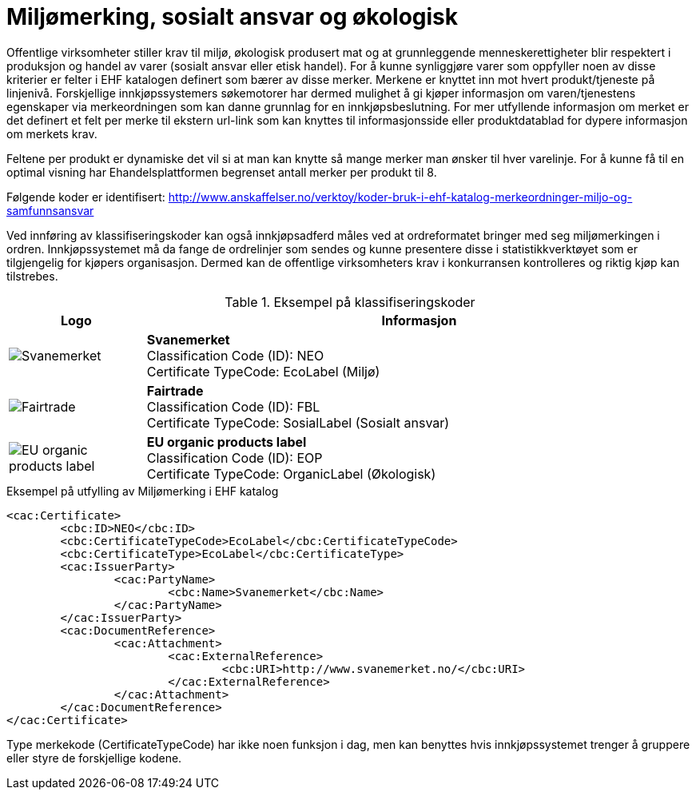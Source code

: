 = Miljømerking, sosialt ansvar og økologisk

Offentlige virksomheter stiller krav til miljø, økologisk produsert mat og at grunnleggende menneskerettigheter blir respektert i produksjon og handel av varer (sosialt ansvar eller etisk handel). For å kunne synliggjøre varer som oppfyller noen av disse kriterier er felter i EHF katalogen definert som bærer av disse merker.  Merkene er knyttet inn mot hvert produkt/tjeneste på linjenivå.  Forskjellige innkjøpssystemers søkemotorer har dermed mulighet å gi kjøper informasjon om varen/tjenestens egenskaper via merkeordningen som kan danne grunnlag for en innkjøpsbeslutning. For mer utfyllende informasjon om merket er det definert et felt per merke til ekstern url-link som kan knyttes til informasjonsside eller produktdatablad for dypere informasjon om merkets krav.

Feltene per produkt er dynamiske det vil si at man kan knytte så mange merker man ønsker til hver varelinje.  For å kunne få til en optimal visning har Ehandelsplattformen begrenset antall merker per produkt til 8.

Følgende koder er identifisert: http://www.anskaffelser.no/verktoy/koder-bruk-i-ehf-katalog-merkeordninger-miljo-og-samfunnsansvar

Ved innføring av klassifiseringskoder kan også innkjøpsadferd måles ved at ordreformatet bringer med seg miljømerkingen i ordren.  Innkjøpssystemet må da fange de ordrelinjer som sendes og kunne presentere disse i statistikkverktøyet som er tilgjengelig for kjøpers organisasjon.  Dermed kan de offentlige virksomheters krav i konkurransen kontrolleres og riktig kjøp kan tilstrebes.

.Eksempel på klassifiseringskoder
[cols="^2a,8a", options="header"]
|===
<| Logo
| Informasjon

| image::images/label-neo.png[Svanemerket]
| *Svanemerket* +
Classification Code (ID): NEO +
Certificate TypeCode: EcoLabel (Miljø)

| image::images/label-fbl.png[Fairtrade]
| *Fairtrade* +
Classification Code (ID): FBL +
Certificate TypeCode: SosialLabel (Sosialt ansvar)

| image::images/label-eop.png[EU organic products label]
| *EU organic products label* +
Classification Code (ID): EOP +
Certificate TypeCode: OrganicLabel (Økologisk)
|===

[source]
.Eksempel på utfylling av Miljømerking i EHF katalog
----
<cac:Certificate>
	<cbc:ID>NEO</cbc:ID>
	<cbc:CertificateTypeCode>EcoLabel</cbc:CertificateTypeCode>
	<cbc:CertificateType>EcoLabel</cbc:CertificateType>
	<cac:IssuerParty>
		<cac:PartyName>
			<cbc:Name>Svanemerket</cbc:Name>
		</cac:PartyName>
	</cac:IssuerParty>
	<cac:DocumentReference>
		<cac:Attachment>
			<cac:ExternalReference>
				<cbc:URI>http://www.svanemerket.no/</cbc:URI>
			</cac:ExternalReference>
		</cac:Attachment>
	</cac:DocumentReference>
</cac:Certificate>
----

Type merkekode (CertificateTypeCode) har ikke noen funksjon i dag, men kan benyttes hvis innkjøpssystemet trenger å gruppere eller styre de forskjellige kodene.
